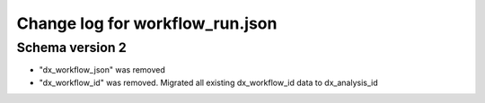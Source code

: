 ================================
Change log for workflow_run.json
================================


Schema version 2
----------------

* "dx_workflow_json" was removed
* "dx_workflow_id" was removed. Migrated all existing dx_workflow_id data to dx_analysis_id
